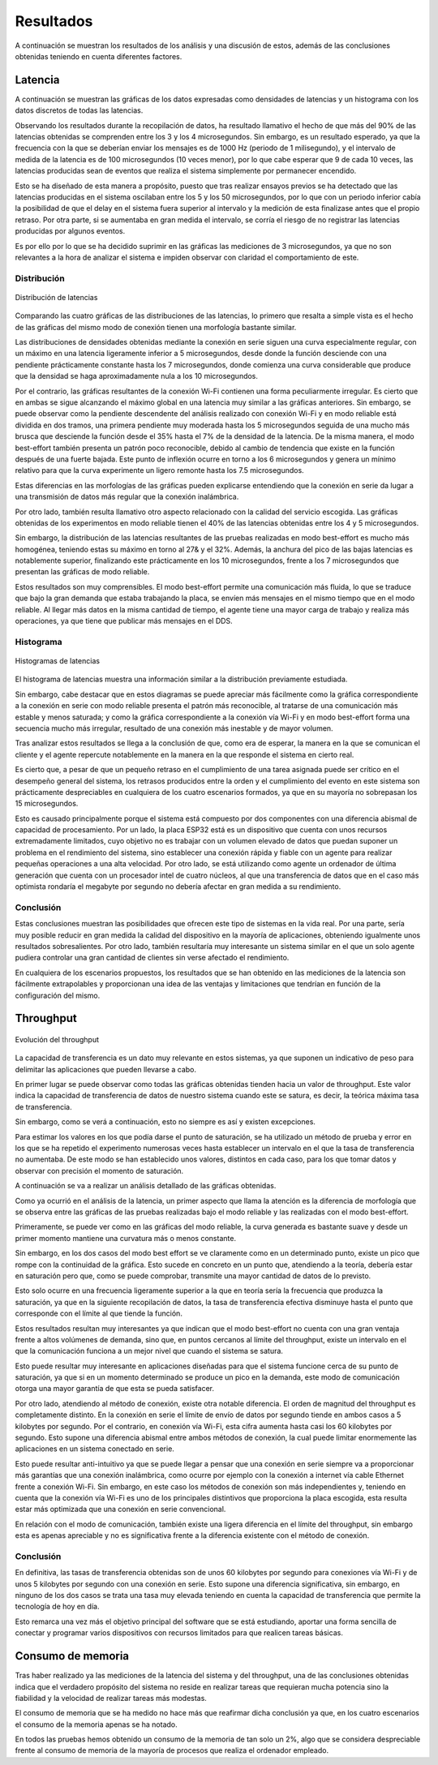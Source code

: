 Resultados
==========

A continuación se muestran los resultados de los análisis y una
discusión de estos, además de las conclusiones obtenidas teniendo
en cuenta diferentes factores.

Latencia
--------

A continuación se muestran las gráficas de los datos expresadas como densidades de
latencias y un histograma con los datos discretos de todas las latencias.

Observando los resultados durante la recopilación de datos, ha resultado llamativo el hecho de que más del
90% de las latencias obtenidas se comprenden entre los 3 y los 4
microsegundos. Sin embargo, es un resultado esperado, ya que la frecuencia
con la que se deberían enviar los mensajes es de 1000 Hz (periodo de 1 milisegundo),
y el intervalo de medida de la latencia es de 100 microsegundos (10 veces menor),
por lo que cabe esperar que 9 de cada 10 veces, las latencias producidas sean
de eventos que realiza el sistema simplemente por permanecer encendido.

Esto se ha diseñado de esta manera a propósito, puesto que tras realizar
ensayos previos se ha detectado que las latencias producidas en el sistema oscilaban
entre los 5 y los 50 microsegundos, por lo que con un periodo inferior cabía
la posibilidad de que el delay en el sistema fuera superior al intervalo y la medición
de esta finalizase antes que el propio retraso. Por otra parte, si se aumentaba
en gran medida el intervalo, se corría el riesgo de no registrar las latencias
producidas por algunos eventos.

Es por ello por lo que se ha decidido suprimir en las gráficas las mediciones
de 3 microsegundos, ya que no son relevantes a la hora de analizar el sistema
e impiden observar con claridad el comportamiento de este.

Distribución
++++++++++++

.. figure:: Fotos/latency_dist.png
    :width: 650px
    :align: center
    
    Distribución de latencias

Comparando las cuatro gráficas de las distribuciones de las latencias,
lo primero que resalta a simple vista es el hecho de las gráficas
del mismo modo de conexión tienen una morfología bastante similar.

Las distribuciones de densidades obtenidas mediante la conexión en
serie siguen una curva especialmente regular, con un máximo en una latencia
ligeramente inferior a 5 microsegundos, desde donde la función desciende con una pendiente
prácticamente constante hasta los 7 microsegundos, donde comienza una curva
considerable que produce que la densidad se haga aproximadamente nula a los
10 microsegundos.

Por el contrario, las gráficas resultantes de la conexión Wi-Fi contienen
una forma peculiarmente irregular. Es cierto que en ambas se sigue alcanzando
el máximo global en una latencia muy similar a las gráficas anteriores. Sin embargo,
se puede observar como la pendiente descendente del análisis realizado con conexión
Wi-Fi y en modo reliable está dividida en dos tramos, una primera pendiente muy moderada
hasta los 5 microsegundos seguida de una mucho más brusca que desciende la función desde el
35% hasta el 7% de la densidad de la latencia. De la misma manera, el modo best-effort también
presenta un patrón poco reconocible, debido al cambio de tendencia que existe en la función
después de una fuerte bajada. Este punto de inflexión ocurre en torno a los 6 microsegundos y
genera un mínimo relativo para que la curva experimente un ligero remonte hasta los 
7.5 microsegundos.

Estas diferencias en las morfologías de las gráficas pueden explicarse entendiendo
que la conexión en serie da lugar a una transmisión de datos más regular que
la conexión inalámbrica.

Por otro lado, también resulta llamativo otro aspecto relacionado con la calidad
del servicio escogida. Las gráficas obtenidas de los experimentos en modo
reliable tienen el 40% de las latencias obtenidas entre los 4 y 5 microsegundos.

Sin embargo, la distribución de las latencias resultantes de las pruebas realizadas
en modo best-effort es mucho más homogénea, teniendo estas su máximo en torno al
27& y el 32%. Además, la anchura del pico de las bajas latencias es notablemente
superior, finalizando este prácticamente en los 10 microsegundos, frente a los
7 microsegundos que presentan las gráficas de modo reliable.

Estos resultados son muy comprensibles. El modo best-effort permite una comunicación
más fluida, lo que se traduce que bajo la gran demanda que estaba trabajando la placa,
se envíen más mensajes en el mismo tiempo que en el modo reliable. Al llegar más datos
en la misma cantidad de tiempo, el agente tiene una mayor carga de trabajo y realiza
más operaciones, ya que tiene que publicar más mensajes en el DDS.

Histograma
++++++++++

.. figure:: Fotos/latency_hist.png
    :width: 650px
    :align: center
    
    Histogramas de latencias


El histograma de latencias muestra una información similar a la distribución previamente estudiada.

Sin embargo, cabe destacar que en estos diagramas se puede apreciar más fácilmente
como la gráfica correspondiente a la conexión en serie con modo reliable presenta
el patrón más reconocible, al tratarse de una comunicación más estable y menos saturada;
y como la gráfica correspondiente a la conexión vía Wi-Fi y en modo best-effort forma
una secuencia mucho más irregular, resultado de una conexión más inestable y de
mayor volumen.

Tras analizar estos resultados se llega a la conclusión de que, como era de esperar, 
la manera en la que se comunican el cliente y el agente repercute notablemente en la
manera en la que responde el sistema en cierto real.

Es cierto que, a pesar de que un pequeño retraso en el cumplimiento de
una tarea asignada puede ser crítico en el desempeño general del sistema, los retrasos
producidos entre la orden y el cumplimiento del evento en este sistema son prácticamente
despreciables en cualquiera de los cuatro escenarios formados, ya que en su mayoría
no sobrepasan los 15 microsegundos. 

Esto es causado principalmente porque el sistema está compuesto por dos componentes con
una diferencia abismal de capacidad de procesamiento. Por un lado, la placa ESP32 está
es un dispositivo que cuenta con unos recursos extremadamente limitados, cuyo objetivo
no es trabajar con un volumen elevado de datos que puedan suponer un problema en el
rendimiento del sistema, sino establecer una conexión rápida y fiable con un agente
para realizar pequeñas operaciones a una alta velocidad. Por otro lado, se está
utilizando como agente un ordenador de última generación que cuenta con un procesador intel
de cuatro núcleos, al que una transferencia de datos que en el caso más optimista
rondaría el megabyte por segundo no debería afectar en gran medida a su rendimiento.

Conclusión
++++++++++

Estas conclusiones muestran las posibilidades que ofrecen este tipo de sistemas en la vida
real. Por una parte, sería muy posible reducir en gran medida la calidad del dispositivo en
la mayoría de aplicaciones, obteniendo igualmente unos resultados sobresalientes. Por
otro lado, también resultaría muy interesante un sistema similar en el que un solo agente
pudiera controlar una gran cantidad de clientes sin verse afectado el rendimiento.

En cualquiera de los escenarios propuestos, los resultados que se han obtenido
en las mediciones de la latencia son fácilmente extrapolables y proporcionan una idea
de las ventajas y limitaciones que tendrían en función de la configuración del
mismo.

Throughput
----------

.. figure:: Fotos/throughput.png
    :width: 650px
    :align: center
    
    Evolución del throughput

La capacidad de transferencia es un dato muy relevante en estos sistemas,
ya que suponen un indicativo de peso para delimitar las aplicaciones que pueden
llevarse a cabo.

En primer lugar se puede observar como todas las gráficas obtenidas tienden hacia
un valor de throughput. Este valor indica la capacidad de transferencia de datos
de nuestro sistema cuando este se satura, es decir, la teórica máxima tasa de
transferencia.

Sin embargo, como se verá a continuación, esto no siempre es así y existen
excepciones.

Para estimar los valores en los que podía darse el punto de saturación, 
se ha utilizado un método de prueba y error en los que se ha repetido el experimento
numerosas veces hasta establecer un intervalo en el que la tasa de transferencia no
aumentaba. De este modo se han establecido unos valores, distintos en cada caso,
para los que tomar datos y observar con precisión el momento de saturación.

A continuación se va a realizar un análisis detallado de las gráficas obtenidas.

Como ya ocurrió en el análisis de la latencia, un primer aspecto que llama la
atención es la diferencia de morfología que se observa entre las gráficas de las
pruebas realizadas bajo el modo reliable y las realizadas con el modo best-effort.

Primeramente, se puede ver como en las gráficas del modo reliable, la curva
generada es bastante suave y desde un primer momento mantiene una curvatura más o
menos constante.

Sin embargo, en los dos casos del modo best effort se ve claramente como en un determinado
punto, existe un pico que rompe con la continuidad de la gráfica. Esto sucede
en concreto en un punto que, atendiendo a la teoría, debería estar en saturación pero que,
como se puede comprobar, transmite una mayor cantidad de datos de lo previsto.

Esto solo ocurre en una frecuencia ligeramente superior a la que en teoría sería
la frecuencia que produzca la saturación, ya que en la siguiente recopilación de
datos, la tasa de transferencia efectiva disminuye hasta el punto que corresponde con
el límite al que tiende la función.

Estos resultados resultan muy interesantes ya que indican que el modo best-effort
no cuenta con una gran ventaja frente a altos volúmenes de demanda, sino que, en puntos
cercanos al límite del throughput, existe un intervalo en el que la comunicación
funciona a un mejor nivel que cuando el sistema se satura.

Esto puede resultar muy interesante en aplicaciones diseñadas para que el sistema
funcione cerca de su punto de saturación, ya que si en un momento determinado se produce
un pico en la demanda, este modo de comunicación otorga una mayor garantía de que
esta se pueda satisfacer.

Por otro lado, atendiendo al método de conexión, existe otra notable diferencia. El
orden de magnitud del throughput es completamente distinto. En la conexión en serie
el límite de envío de datos por segundo tiende en ambos casos a 5 kilobytes por segundo.
Por el contrario, en conexión vía Wi-Fi, esta cifra aumenta hasta casi los 60 kilobytes
por segundo. Esto supone una diferencia abismal entre ambos métodos de conexión, la cual
puede limitar enormemente las aplicaciones en un sistema conectado en serie.

Esto puede resultar anti-intuitivo ya que se puede llegar a pensar que una conexión
en serie siempre va a proporcionar más garantías que una conexión inalámbrica, como ocurre
por ejemplo con la conexión a internet vía cable Ethernet frente a conexión
Wi-Fi. Sin embargo, en este caso los métodos de conexión son más independientes y,
teniendo en cuenta que la conexión vía Wi-Fi es uno de los principales distintivos
que proporciona la placa escogida, esta resulta estar más optimizada que una conexión
en serie convencional.

En relación con el modo de comunicación, también existe una ligera diferencia en el límite
del throughput, sin embargo esta es apenas apreciable y no es significativa frente a la
diferencia existente con el método de conexión.

Conclusión
++++++++++

En definitiva, las tasas de transferencia obtenidas son de unos 60 kilobytes por segundo
para conexiones vía Wi-Fi y de unos 5 kilobytes por segundo con una conexión en serie.
Esto supone una diferencia significativa, sin embargo, en ninguno de los dos casos
se trata una tasa muy elevada teniendo en cuenta la capacidad de transferencia que
permite la tecnología de hoy en día.

Esto remarca una vez más el objetivo principal del software que se está estudiando,
aportar una forma sencilla de conectar y programar varios dispositivos con recursos limitados
para que realicen tareas básicas.

Consumo de memoria
------------------

Tras haber realizado ya las mediciones de la latencia del sistema y del throughput, 
una de las conclusiones obtenidas indica que el verdadero propósito del sistema no
reside en realizar tareas que requieran mucha potencia sino la fiabilidad y la velocidad
de realizar tareas más modestas.

El consumo de memoria que se ha medido no hace más que reafirmar dicha conclusión ya que,
en los cuatro escenarios el consumo de la memoria apenas se ha notado. 

En todos las pruebas hemos obtenido un consumo de la memoria de tan solo un 2%, algo
que se considera despreciable frente al consumo de memoria de la mayoría de procesos que
realiza el ordenador empleado.